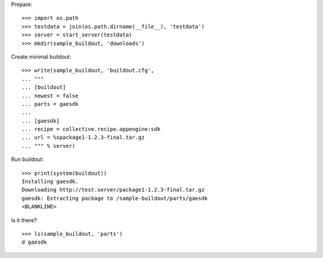 Prepare::

    >>> import os.path
    >>> testdata = join(os.path.dirname(__file__), 'testdata')
    >>> server = start_server(testdata)
    >>> mkdir(sample_buildout, 'downloads')

Create minimal buildout::

    >>> write(sample_buildout, 'buildout.cfg',
    ... """
    ... [buildout]
    ... newest = false
    ... parts = gaesdk
    ...
    ... [gaesdk]
    ... recipe = collective.recipe.appengine:sdk
    ... url = %spackage1-1.2.3-final.tar.gz
    ... """ % server)

Run buildout::

    >>> print(system(buildout))
    Installing gaesdk.
    Downloading http://test.server/package1-1.2.3-final.tar.gz
    gaesdk: Extracting package to /sample-buildout/parts/gaesdk 
    <BLANKLINE>
    
Is it there?

::

    >>> ls(sample_buildout, 'parts')
    d gaesdk
